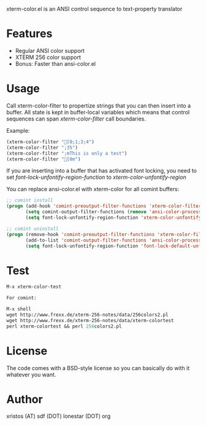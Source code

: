 xterm-color.el is an ANSI control sequence to text-property translator

* Features
- Regular ANSI color support
- XTERM 256 color support
- Bonus: Faster than ansi-color.el

* Usage 
Call xterm-color-filter to propertize strings that you can then insert into
a buffer. All state is kept in buffer-local variables which means that
control sequences can span /xterm-color-filter/ call boundaries.

Example:

#+BEGIN_SRC emacs-lisp
(xterm-color-filter "[0;1;3;4")
(xterm-color-filter ";35")
(xterm-color-filter ";mThis is only a test")
(xterm-color-filter "[0m")
#+END_SRC

If you are inserting into a buffer that has activated font locking, you need
to set /font-lock-unfontify-region-function/ to /xterm-color-unfontify-region/

You can replace ansi-color.el with xterm-color for all comint buffers:

#+BEGIN_SRC emacs-lisp
;; comint install
(progn (add-hook 'comint-preoutput-filter-functions 'xterm-color-filter)
       (setq comint-output-filter-functions (remove 'ansi-color-process-output comint-output-filter-functions))
       (setq font-lock-unfontify-region-function 'xterm-color-unfontify-region))

;; comint uninstall
(progn (remove-hook 'comint-preoutput-filter-functions 'xterm-color-filter)
       (add-to-list 'comint-output-filter-functions 'ansi-color-process-output)
       (setq font-lock-unfontify-region-function 'font-lock-default-unfontify-region))
#+END_SRC

* Test
#+BEGIN_SRC emacs-lisp
M-x xterm-color-test

For comint:

M-x shell
wget http://www.frexx.de/xterm-256-notes/data/256colors2.pl
wget http://www.frexx.de/xterm-256-notes/data/xterm-colortest
perl xterm-colortest && perl 256colors2.pl
#+END_SRC

[[file:xterm-color.png][file:xterm-thumb.png]]

* License
The code comes with a BSD-style license so you can basically do with it
whatever you want.

* Author
xristos (AT) sdf (DOT) lonestar (DOT) org
